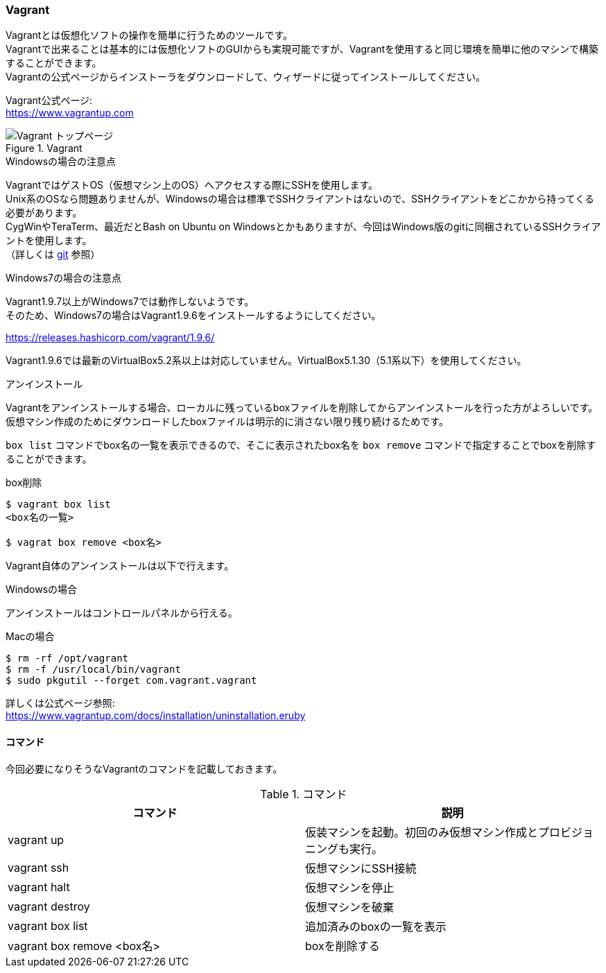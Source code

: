 === Vagrant

Vagrantとは仮想化ソフトの操作を簡単に行うためのツールです。 +
Vagrantで出来ることは基本的には仮想化ソフトのGUIからも実現可能ですが、Vagrantを使用すると同じ環境を簡単に他のマシンで構築することができます。 +
Vagrantの公式ページからインストーラをダウンロードして、ウィザードに従ってインストールしてください。

Vagrant公式ページ: +
link:https://www.vagrantup.com[https://www.vagrantup.com]

.Vagrant
image::images/vagrant_top.png[Vagrant トップページ]


.Windowsの場合の注意点
****
VagrantではゲストOS（仮想マシン上のOS）へアクセスする際にSSHを使用します。 +
Unix系のOSなら問題ありませんが、Windowsの場合は標準でSSHクライアントはないので、SSHクライアントをどこかから持ってくる必要があります。 +
CygWinやTeraTerm、最近だとBash on Ubuntu on Windowsとかもありますが、今回はWindows版のgitに同梱されているSSHクライアントを使用します。 +
（詳しくは <<_git,git>> 参照）
****

.Windows7の場合の注意点
****
Vagrant1.9.7以上がWindows7では動作しないようです。 +
そのため、Windows7の場合はVagrant1.9.6をインストールするようにしてください。

link:https://releases.hashicorp.com/vagrant/1.9.6/[https://releases.hashicorp.com/vagrant/1.9.6/]

Vagrant1.9.6では最新のVirtualBox5.2系以上は対応していません。VirtualBox5.1.30（5.1系以下）を使用してください。

****


.アンインストール
****
Vagrantをアンインストールする場合、ローカルに残っているboxファイルを削除してからアンインストールを行った方がよろしいです。 +
仮想マシン作成のためにダウンロードしたboxファイルは明示的に消さない限り残り続けるためです。

`box list` コマンドでbox名の一覧を表示できるので、そこに表示されたbox名を `box remove` コマンドで指定することでboxを削除することができます。

[source, console]
.box削除
----
$ vagrant box list
<box名の一覧>

$ vagrat box remove <box名>
----

Vagrant自体のアンインストールは以下で行えます。

.Windowsの場合
----
アンインストールはコントロールパネルから行える。
----

.Macの場合
[source, console]
----
$ rm -rf /opt/vagrant
$ rm -f /usr/local/bin/vagrant
$ sudo pkgutil --forget com.vagrant.vagrant
----

詳しくは公式ページ参照: +
https://www.vagrantup.com/docs/installation/uninstallation.html[https://www.vagrantup.com/docs/installation/uninstallation.eruby]

****

==== コマンド

今回必要になりそうなVagrantのコマンドを記載しておきます。

[options="header"]
.コマンド
|====
| コマンド | 説明
| vagrant up | 仮装マシンを起動。初回のみ仮想マシン作成とプロビジョニングも実行。
| vagrant ssh | 仮想マシンにSSH接続
| vagrant halt | 仮想マシンを停止
| vagrant destroy | 仮想マシンを破棄
| vagrant box list | 追加済みのboxの一覧を表示
| vagrant box remove <box名> | boxを削除する
|====
